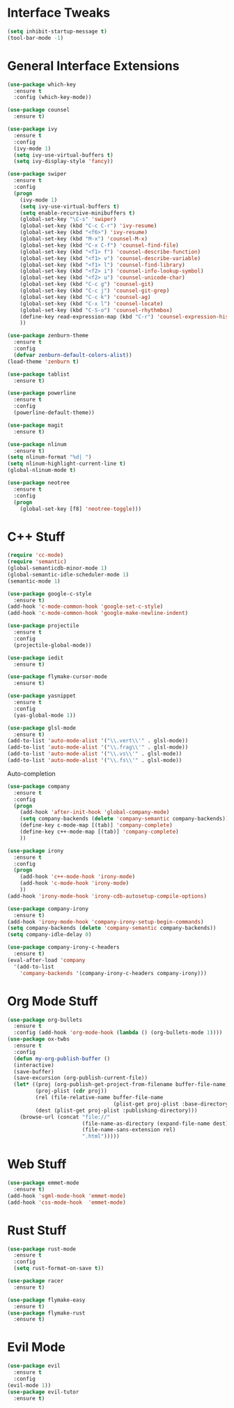 #+STARTIP: overview
* Interface Tweaks
#+BEGIN_SRC emacs-lisp
  (setq inhibit-startup-message t)
  (tool-bar-mode -1)
#+END_SRC
* General Interface Extensions
#+BEGIN_SRC emacs-lisp
  (use-package which-key
    :ensure t
    :config (which-key-mode))

  (use-package counsel
    :ensure t)

  (use-package ivy
    :ensure t
    :config
    (ivy-mode 1)
    (setq ivy-use-virtual-buffers t)
    (setq ivy-display-style 'fancy))

  (use-package swiper
    :ensure t
    :config
    (progn
      (ivy-mode 1)
      (setq ivy-use-virtual-buffers t)
      (setq enable-recursive-minibuffers t)
      (global-set-key "\C-s" 'swiper)
      (global-set-key (kbd "C-c C-r") 'ivy-resume)
      (global-set-key (kbd "<f6>") 'ivy-resume)
      (global-set-key (kbd "M-x") 'counsel-M-x)
      (global-set-key (kbd "C-x C-f") 'counsel-find-file)
      (global-set-key (kbd "<f1> f") 'counsel-describe-function)
      (global-set-key (kbd "<f1> v") 'counsel-describe-variable)
      (global-set-key (kbd "<f1> l") 'counsel-find-library)
      (global-set-key (kbd "<f2> i") 'counsel-info-lookup-symbol)
      (global-set-key (kbd "<f2> u") 'counsel-unicode-char)
      (global-set-key (kbd "C-c g") 'counsel-git)
      (global-set-key (kbd "C-c j") 'counsel-git-grep)
      (global-set-key (kbd "C-c k") 'counsel-ag)
      (global-set-key (kbd "C-x l") 'counsel-locate)
      (global-set-key (kbd "C-S-o") 'counsel-rhythmbox)
      (define-key read-expression-map (kbd "C-r") 'counsel-expression-history)
      ))

  (use-package zenburn-theme
    :ensure t
    :config
    (defvar zenburn-default-colors-alist))
  (load-theme 'zenburn t)

  (use-package tablist
    :ensure t)

  (use-package powerline
    :ensure t
    :config
    (powerline-default-theme))

  (use-package magit
    :ensure t)

  (use-package nlinum
    :ensure t)
  (setq nlinum-format "%d| ")
  (setq nlinum-highlight-current-line t)
  (global-nlinum-mode t)

  (use-package neotree
    :ensure t
    :config
    (progn
      (global-set-key [f8] 'neotree-toggle)))

#+END_SRC
* C++ Stuff
#+BEGIN_SRC emacs-lisp
  (require 'cc-mode)
  (require 'semantic)
  (global-semanticdb-minor-mode 1)
  (global-semantic-idle-scheduler-mode 1)
  (semantic-mode 1)

  (use-package google-c-style
    :ensure t)
  (add-hook 'c-mode-common-hook 'google-set-c-style)
  (add-hook 'c-mode-common-hook 'google-make-newline-indent)

  (use-package projectile
    :ensure t
    :config
    (projectile-global-mode))

  (use-package iedit
    :ensure t)

  (use-package flymake-cursor-mode
    :ensure t)

  (use-package yasnippet
    :ensure t
    :config
    (yas-global-mode 1))

  (use-package glsl-mode
    :ensure t)
  (add-to-list 'auto-mode-alist '("\\.vert\\'" . glsl-mode))
  (add-to-list 'auto-mode-alist '("\\.frag\\'" . glsl-mode))
  (add-to-list 'auto-mode-alist '("\\.vs\\'" . glsl-mode))
  (add-to-list 'auto-mode-alist '("\\.fs\\'" . glsl-mode))
#+END_SRC

Auto-completion
#+BEGIN_SRC emacs-lisp
  (use-package company
    :ensure t
    :config
    (progn
      (add-hook 'after-init-hook 'global-company-mode)
      (setq company-backends (delete 'company-semantic company-backends))
      (define-key c-mode-map [(tab)] 'company-complete)
      (define-key c++-mode-map [(tab)] 'company-complete)
      ))

  (use-package irony
    :ensure t
    :config
    (progn
      (add-hook 'c++-mode-hook 'irony-mode)
      (add-hook 'c-mode-hook 'irony-mode)
      ))
  (add-hook 'irony-mode-hook 'irony-cdb-autosetup-compile-options)

  (use-package company-irony
    :ensure t)
  (add-hook 'irony-mode-hook 'company-irony-setup-begin-commands)
  (setq company-backends (delete 'company-semantic company-backends))
  (setq company-idle-delay 0)

  (use-package company-irony-c-headers
    :ensure t)
  (eval-after-load 'company
    '(add-to-list
      'company-backends '(company-irony-c-headers company-irony)))
#+END_SRC
* Org Mode Stuff
#+BEGIN_SRC emacs-lisp
  (use-package org-bullets
    :ensure t
    :config (add-hook 'org-mode-hook (lambda () (org-bullets-mode 1))))
  (use-package ox-twbs
    :ensure t
    :config
    (defun my-org-publish-buffer ()
    (interactive)
    (save-buffer)
    (save-excursion (org-publish-current-file))
    (let* ((proj (org-publish-get-project-from-filename buffer-file-name))
           (proj-plist (cdr proj))
           (rel (file-relative-name buffer-file-name
                                    (plist-get proj-plist :base-directory)))
           (dest (plist-get proj-plist :publishing-directory)))
      (browse-url (concat "file://"
                          (file-name-as-directory (expand-file-name dest))
                          (file-name-sans-extension rel)
                          ".html")))))

#+END_SRC
* Web Stuff
#+BEGIN_SRC emacs-lisp
  (use-package emmet-mode
    :ensure t)
  (add-hook 'sgml-mode-hook 'emmet-mode)
  (add-hook 'css-mode-hook  'emmet-mode)
#+END_SRC
* Rust Stuff
#+BEGIN_SRC emacs-lisp
  (use-package rust-mode
    :ensure t
    :config
    (setq rust-format-on-save t))

  (use-package racer
    :ensure t)

  (use-package flymake-easy
    :ensure t)
  (use-package flymake-rust
    :ensure t)
#+END_SRC
* Evil Mode
#+BEGIN_SRC emacs-lisp
  (use-package evil
    :ensure t
    :config
  (evil-mode 1))
  (use-package evil-tutor
    :ensure t)
#+END_SRC
